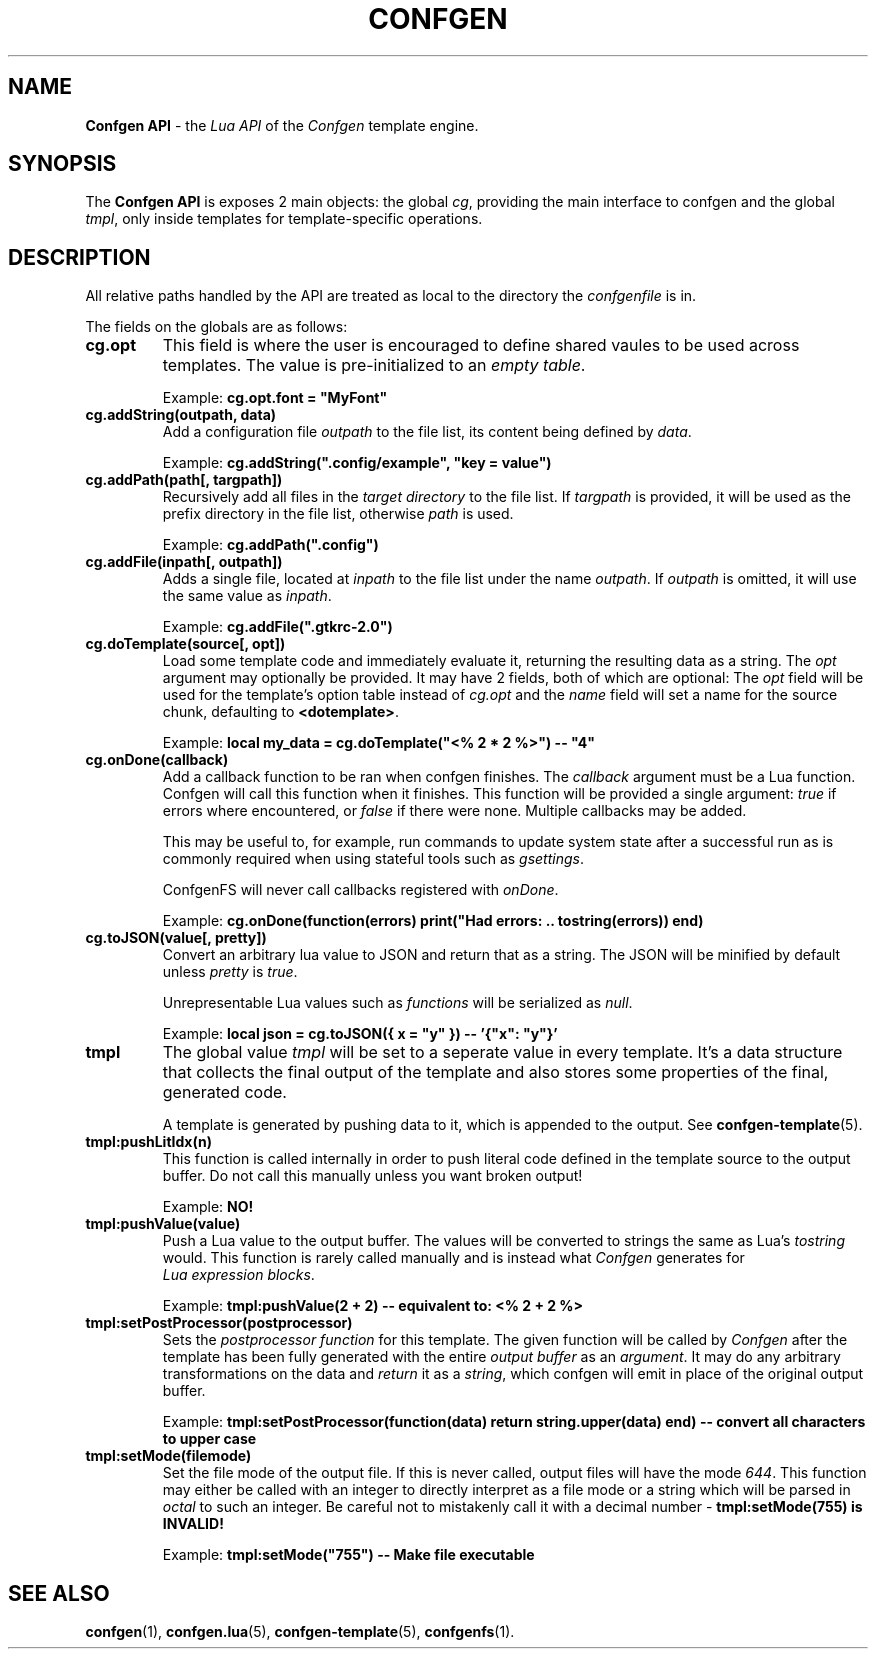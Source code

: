 .TH CONFGEN 3 "2024\-03\-22"
.SH NAME
.B Confgen API
\- the
.I Lua API
of the
.I Confgen
template engine.

.SH SYNOPSIS
The
.B Confgen API
is exposes 2 main objects: the global
.IR cg ,
providing the main interface to confgen and the global
.IR tmpl ,
only inside templates for template-specific operations.

.SH DESCRIPTION

All relative paths handled by the API are treated as local to the directory the
.I confgenfile
is in.

The fields on the globals are as follows:

.TP
.B cg.opt
This field is where the user is encouraged to define shared vaules to be used across templates.
The value is pre-initialized to an
.IR empty\ table .

Example:
.B cg.opt.font = \(dqMyFont\(dq

.TP
.B cg.addString(outpath, data)
Add a configuration file
.I outpath
to the file list, its content being defined by
.IR data .

Example:
.B cg.addString(\(dq.config/example\(dq, \(dqkey = value\(dq)

.TP
.B cg.addPath(path[, targpath])
Recursively add all files in the
.I target directory
to the file list.
If
.I targpath
is provided, it will be used as the prefix directory in the file list, otherwise
.I path
is used.

Example:
.B cg.addPath(\(dq.config\(dq)

.TP
.B cg.addFile(inpath[, outpath])
Adds a single file, located at
.I inpath
to the file list under the name
.IR outpath .
If
.I outpath
is omitted, it will use the same value as
.IR inpath .

Example:
.B cg.addFile(\(dq.gtkrc-2.0\(dq)

.TP
.B cg.doTemplate(source[, opt])
Load some template code and immediately evaluate it, returning the resulting data as a string.
The
.I opt
argument may optionally be provided. It may have 2 fields, both of which are optional: The
.I opt
field will be used for the template's option table instead of
.I cg.opt
and the
.I name
field will set a name for the source chunk, defaulting to
.BR <dotemplate> .

Example:
.B local my_data = cg.doTemplate(\(dq<% 2 * 2 %>\(dq) -- \(dq4\(dq

.TP
.B cg.onDone(callback)
Add a callback function to be ran when confgen finishes. The
.I callback
argument must be a Lua function. Confgen will call this function when it finishes. This function will
be provided a single argument:
.I true
if errors where encountered, or
.I false
if there were none. Multiple callbacks may be added.

This may be useful to, for example, run commands to update system state after a successful run as is
commonly required when using stateful tools such as
.IR gsettings .

ConfgenFS will never call callbacks registered with
.IR onDone .

Example:
.B cg.onDone(function(errors) print("Had errors: " .. tostring(errors)) end)

.TP
.B cg.toJSON(value[, pretty])
Convert an arbitrary lua value to JSON and return that as a string. The JSON will be minified by
default unless
.IR pretty \ is \ true .

Unrepresentable Lua values such as
.I functions
will be serialized as
.IR null .

Example:
.B local json = cg.toJSON({ x = \(dqy\(dq }) -- '{\(dqx\(dq: \(dqy\(dq}'

.TP
.B tmpl
The global value
.I tmpl
will be set to a seperate value in every template. It's a data structure that collects the final
output of the template and also stores some properties of the final, generated code.

A template is generated by pushing data to it, which is appended to the output. See 
.BR confgen-template (5).

.TP
.B tmpl:pushLitIdx(n)
This function is called internally in order to push literal code defined in the template source to
the output buffer. Do not call this manually unless you want broken output!

Example:
.B NO!

.TP
.B tmpl:pushValue(value)
Push a Lua value to the output buffer. The values will be converted to strings the same as Lua's
.I tostring
would. This function is rarely called manually and is instead what
.I Confgen
generates for
.IR Lua\ expression\ blocks .

Example:
.B tmpl:pushValue(2 + 2) -- equivalent to: <% 2 + 2 %>

.TP
.B tmpl:setPostProcessor(postprocessor)
Sets the
.I postprocessor function
for this template. The given function will be called by
.I Confgen
after the template has been fully generated with the entire 
.I output buffer
as an
.IR argument .
It may do any arbitrary transformations on the data and 
.I return
it as a
.IR string ,
which confgen will emit in place of the original output buffer.

Example:
.B tmpl:setPostProcessor(function(data) return string.upper(data) end) -- convert all characters to upper case

.TP
.B tmpl:setMode(filemode)
Set the file mode of the output file. If this is never called, output files will have the mode
.IR 644 .
This function may either be called with an integer to directly interpret as a file mode or a string
which will be parsed in
.I octal
to such an integer. Be careful not to mistakenly call it with a decimal number \-
.B tmpl:setMode(755) is INVALID!

Example:
.B tmpl:setMode("755") -- Make file executable

.SH SEE ALSO
.BR confgen (1),
.BR confgen.lua (5),
.BR confgen-template (5),
.BR confgenfs (1).
